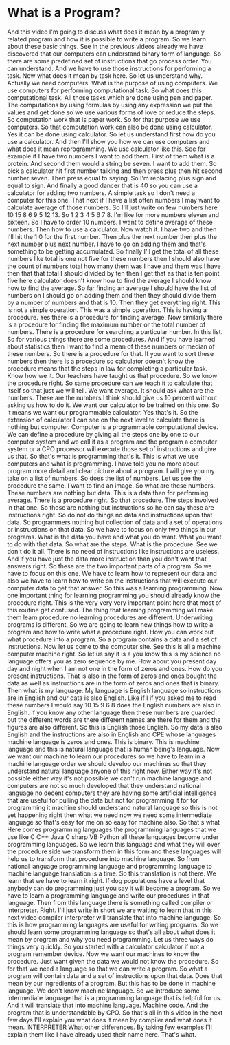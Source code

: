 # -*- mode:org; fill-column:79; -*-

* What is a Program?
  :PROPERTIES:
  :Length:   10:47
  :Section:  2
  :Section-Name: Essential Fundamentals
  :END:

#+begin_export texinfo
@ifhtml
@url{../Lectures/Section_02-Essential_Fundamentals/05.What_is_a_Program.mp4,Lecture 05.What is a Program?}
@end ifhtml
#+end_export

And this video I'm going to discuss what does it mean by a program y related
program and how it is possible to write a program.  So we learn about these
basic things.  See in the previous videos already we have discovered that our
computers can understand binary form of language.  So there are some predefined
set of instructions that go process order.  You can understand.  And we have to
use those instructions for performing a task.  Now what does it mean by task
here.  So let us understand why.  Actually we need computers.  What is the
purpose of using computers.  We use computers for performing computational
task.  So what does this computational task.  All those tasks which are done
using pen and paper.  The computations by using formulas by using any
expression we put the values and get done so we use various forms of love or
reduce the steps.  So computation work that is paper work.  So for that purpose
we use computers.  So that computation work can also be done using calculator.
Yes it can be done using calculator.  So let us understand first how do you use
a calculator.  And then I'll show you how we can use computers and what does it
mean reprogramming.  We use calculator like this.  See for example if I have
two numbers I want to add them.  First of them what is a protein.  And second
them would a string be seven.  I want to add them.  So pick a calculator hit
first number talking and then press plus then hit second number seven.  Then
press equal to saying.  So I'm replacing plus sign and equal to sign.  And
finally a good dancer that is 40 so you can use a calculator for adding two
numbers.  A simple task so I don't need a computer for this one.  That next if
I have a list often numbers I may want to calculate average of those numbers.
So I'll just write on few numbers here 10 15 8 6 9 5 12 13.  So 1 2 3 4 5 6
7 8.  I'm like for more numbers eleven and sixteen.  So I have to order 10
numbers.  I want to define average of these numbers.  Then how to use a
calculator.  Now watch it.  I have two and then I'll hit the 1 0 for the first
number.  Then plus the next number then plus the next number plus next number.
I have to go on adding them and that's something to be getting accumulated.  So
finally I'll get the total of all these numbers like total is one not five for
these numbers then I should also have the count of numbers total how many them
was I have and them was I have then that that total I should divided by ten
then I get that as that is ten point five here calculator doesn't know how to
find the average I should know how to find the average.  So far finding an
average I should have the list of numbers on I should go on adding them and
then they should divide them by a number of numbers and that is 10.  Then they
get everything right.  This is not a simple operation.  This was a simple
operation.  This is having a procedure.  Yes there is a procedure for finding
average.  Now similarly there is a procedure for finding the maximum number or
the total number of numbers.  There is a procedure for searching a particular
number.  In this list.  So for various things there are some procedures.  And
if you have learned about statistics then I want to find a mean of these
numbers or median of these numbers.  So there is a procedure for that.  If you
want to sort these numbers then there is a procedure so calculator doesn't know
the procedure means that the steps in law for completing a particular task.
Know how we it.  Our teachers have taught us that procedure.  So we know the
procedure right.  So same procedure can we teach it to calculate that itself so
that just we will tell.  We want average.  It should ask what are the numbers.
These are the numbers I think should give us 10 percent without asking us how
to do it.  We want our calculator to be trained on this one.  So it means we
want our programmable calculator.  Yes that's it.  So the extension of
calculator I can see on the next level to calculate there is nothing but
computer.  Computer is a programmable computational device.  We can define a
procedure by giving all the steps one by one to our computer system and we call
it as a program and the program a computer system or a CPO processor will
execute those set of instructions and give us that.  So that's what is
programming that's it.  This is what we use computers and what is programming.
I have told you no more about program more detail and clear picture about a
program.  I will give you my take on a list of numbers.  So does the list of
numbers.  Let us see the procedure the same.  I want to find an image.  So what
are these numbers.  These numbers are nothing but data.  This is a data then
for performing average.  There is a procedure right.  So that procedure.  The
steps involved in that one.  So those are nothing but instructions so he can
say these are instructions right.  So do not do things no data and instructions
upon that data.  So programmers nothing but collection of data and a set of
operations or instructions on that data.  So we have to focus on only two
things in our programs.  What is the data you have and what you do want.  What
you want to do with that data.  So what are the steps.  What is the procedure.
See we don't do it all.  There is no need of instructions like instructions are
useless.  And if you have just the data more instruction than you don't want
that answers right.  So these are the two important parts of a program.  So we
have to focus on this one.  We have to learn how to represent our data and also
we have to learn how to write on the instructions that will execute our
computer data to get that answer.  So this was a learning programming.  Now one
important thing for learning programming you should already know the procedure
right.  This is the very very very important point here that most of this
routine get confused.  The thing that learning programming will make them learn
procedure no learning procedures are different.  Underwriting programs is
different.  So we are going to learn new things how to write a program and how
to write what a procedure right.  How you can work out what procedure into a
program.  So a program contains a data and a set of instructions.  Now let us
come to the computer site.  See this is all a machine computer machine right.
So let us say it is a you know this is my science no language offers you as
zero sequence by me.  How about you present day day and night when I am not one
in the form of zeros and ones.  How do you present instructions.  That is also
in the form of zeros and ones bought the data as well as instructions are in
the form of zeros and ones that is binary.  Then what is my language.  My
language is English language so instructions are in English and our data is
also English.  Like if I if you asked me to read these numbers I would say 10
15 9 6 8 does the English numbers are also in English.  If you know any other
language then these numbers are guarded but the different words are there
different names are there for them and the figures are also different.  So this
is English those English.  So my data is also English and the instructions are
also in English and CPE whose languages machine language is zeros and ones.
This is binary.  This is machine language and this is natural language that is
human being's language.  Now we want our machine to learn our procedures so we
have to learn in a machine language order we should develop our machines so
that they understand natural language anyone of this right now.  Either way
it's not possible either way it's not possible we can't run machine language
and computers are not so much developed that they understand national language
no decent computers they are having some artificial intelligence that are
useful for pulling the data but not for programming it for for programming it
machine should understand natural language so this is not yet happening right
then what we need now we need some intermediate language so that's easy for me
on so easy for machine also.  So that's what Here comes programming languages
the programming languages that we use like C C++ Java C sharp VB Python all
these languages become under programming languages.  So we learn this language
and what they will over the procedure side we transform them in this form and
these languages will help us to transform that procedure into machine language.
So from national language programming language and programming language to
machine language translation is a time.  So this translation is not there.  We
learn that we have to learn it right.  If dog populations have a level that
anybody can do programming just you say it will become a program.  So we have
to learn a programming language and write our procedures in that language.
Then from this language there is something called compiler or interpreter.
Right.  I'll just write in short we are waiting to learn that in this next
video compiler interpreter will translate that into machine language.  So this
is how programming languages are useful for writing programs.  So we should
learn some programming language so that's all about what does it mean by
program and why you need programming.  Let us three ways do things very
quickly.  So you started with a calculator calculator if not a program remember
device.  Now we want our machines to know the procedure.  Just want given the
data we would not know the procedure.  So for that we need a language so that
we can write a program.  So what a program will contain data and a set of
instructions upon that data.  Does that mean by our ingredients of a program.
But this has to be done in machine language.  We don't know machine language.
So we introduce some intermediate language that is a programming language that
is helpful for us.  And it will translate that into machine language.  Machine
code.  And the program that is understandable by CPO.  So that's all in this
video in the next few days I'll explain you what does it mean by compiler and
what does it mean.  INTERPRETER What other differences.  By taking few examples
I'll explain them like I have already used their name here.  That's what.

